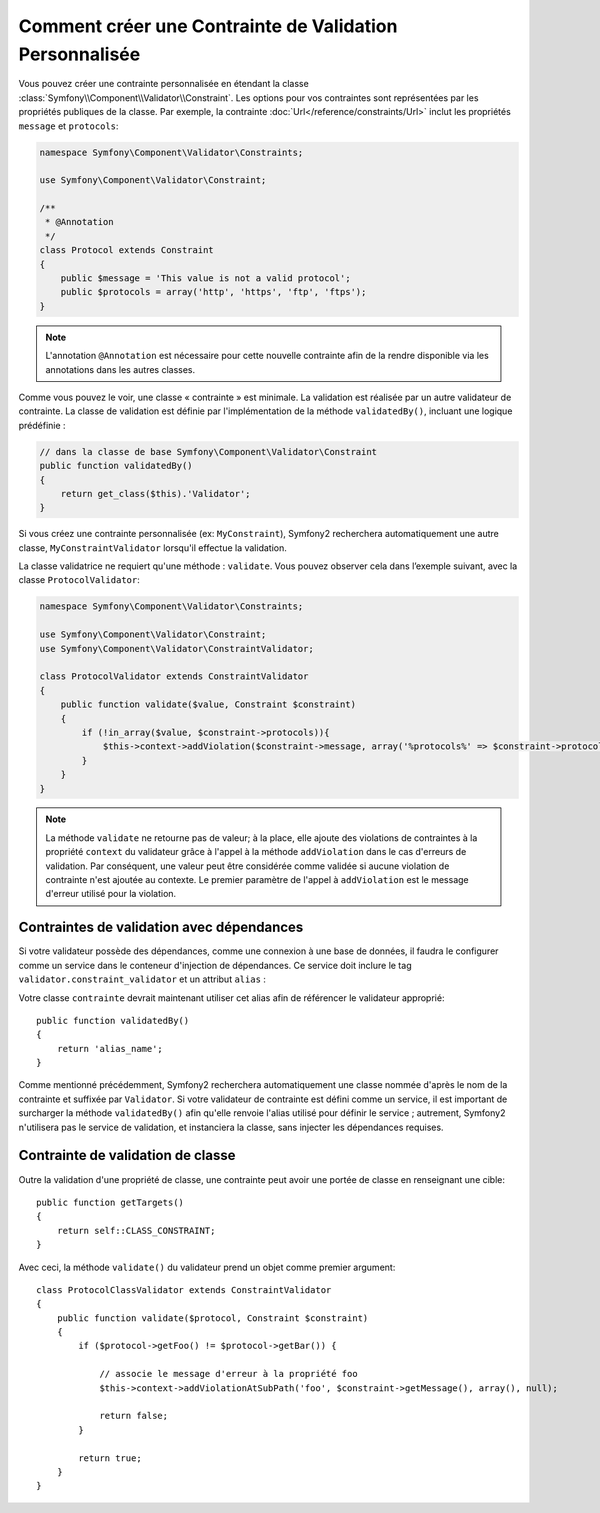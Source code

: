 .. index::
   single: Validation; Custom constraints

Comment créer une Contrainte de Validation Personnalisée
--------------------------------------------------------

Vous pouvez créer une contrainte personnalisée en étendant la classe
:class:`Symfony\\Component\\Validator\\Constraint`. Les options pour vos
contraintes sont représentées par les propriétés publiques de la classe. Par
exemple, la contrainte :doc:`Url</reference/constraints/Url>` inclut
les propriétés ``message`` et ``protocols``:

.. code-block:: php

    namespace Symfony\Component\Validator\Constraints;
    
    use Symfony\Component\Validator\Constraint;

    /**
     * @Annotation
     */
    class Protocol extends Constraint
    {
        public $message = 'This value is not a valid protocol';
        public $protocols = array('http', 'https', 'ftp', 'ftps');
    }

.. note::

    L'annotation ``@Annotation`` est nécessaire pour cette nouvelle contrainte 
    afin de la rendre disponible via les annotations dans les autres classes.

Comme vous pouvez le voir, une classe « contrainte » est minimale. La validation est
réalisée par un autre validateur de contrainte. La classe de validation est définie
par l'implémentation de la méthode ``validatedBy()``, incluant une logique prédéfinie :

.. code-block:: php

    // dans la classe de base Symfony\Component\Validator\Constraint
    public function validatedBy()
    {
        return get_class($this).'Validator';
    }

Si vous créez une contrainte personnalisée (ex: ``MyConstraint``), Symfony2
recherchera automatiquement une autre classe, ``MyConstraintValidator`` lorsqu'il
effectue la validation.

La classe validatrice ne requiert qu'une méthode : ``validate``. Vous pouvez observer cela
dans l’exemple suivant, avec la classe ``ProtocolValidator``:

.. code-block:: php

    namespace Symfony\Component\Validator\Constraints;
    
    use Symfony\Component\Validator\Constraint;
    use Symfony\Component\Validator\ConstraintValidator;

    class ProtocolValidator extends ConstraintValidator
    {
        public function validate($value, Constraint $constraint)
        {
            if (!in_array($value, $constraint->protocols)){
                $this->context->addViolation($constraint->message, array('%protocols%' => $constraint->protocols));
            }
        }
    }

.. note::

    La méthode ``validate`` ne retourne pas de valeur; à la place, elle ajoute
    des violations de contraintes à la propriété ``context`` du validateur grâce
    à l'appel à la méthode ``addViolation`` dans le cas d'erreurs de validation.
    Par conséquent, une valeur peut être considérée comme validée si aucune
    violation de contrainte n'est ajoutée au contexte. Le premier paramètre de l'appel
    à ``addViolation`` est le message d'erreur utilisé pour la violation.

.. versionadded:: 2.1
 
    La méthode ``isValid`` est dépréciée au profit de ``validate`` dans Symfony 2.1. La
    méthode ``setMessage`` est également dépréciée, en faveur de l'appel à la méthode
    ``addViolation`` du contexte.

Contraintes de validation avec dépendances
~~~~~~~~~~~~~~~~~~~~~~~~~~~~~~~~~~~~~~~~~~

Si votre validateur possède des dépendances, comme une connexion à une base de données,
il faudra le configurer comme un service dans le conteneur d'injection de dépendances.
Ce service doit inclure le tag ``validator.constraint_validator`` et un attribut ``alias`` :

.. configuration-block::

    .. code-block:: yaml

        services:
            validator.unique.your_validator_name:
                class: Fully\Qualified\Validator\Class\Name
                tags:
                    - { name: validator.constraint_validator, alias: alias_name }

    .. code-block:: xml

        <service id="validator.unique.your_validator_name" class="Fully\Qualified\Validator\Class\Name">
            <argument type="service" id="doctrine.orm.default_entity_manager" />
            <tag name="validator.constraint_validator" alias="alias_name" />
        </service>

    .. code-block:: php

        $container
            ->register('validator.unique.your_validator_name', 'Fully\Qualified\Validator\Class\Name')
            ->addTag('validator.constraint_validator', array('alias' => 'alias_name'))
        ;

Votre classe ``contrainte`` devrait maintenant utiliser cet alias afin de référencer
le validateur approprié::

    public function validatedBy()
    {
        return 'alias_name';
    }

Comme mentionné précédemment, Symfony2 recherchera automatiquement une classe
nommée d'après le nom de la contrainte et suffixée par ``Validator``.  Si votre
validateur de contrainte est défini comme un service, il est important de
surcharger la méthode ``validatedBy()`` afin qu'elle renvoie l'alias utilisé pour
définir le service ; autrement, Symfony2 n'utilisera pas le service de validation,
et instanciera la classe, sans injecter les dépendances requises.

Contrainte de validation de classe
~~~~~~~~~~~~~~~~~~~~~~~~~~~~~~~~~~

Outre la validation d'une propriété de classe, une contrainte peut avoir une portée
de classe en renseignant une cible::

    public function getTargets()
    {
        return self::CLASS_CONSTRAINT;
    }

Avec ceci, la méthode ``validate()`` du validateur prend un objet comme premier argument::

    class ProtocolClassValidator extends ConstraintValidator
    {
        public function validate($protocol, Constraint $constraint)
        {
            if ($protocol->getFoo() != $protocol->getBar()) {

                // associe le message d'erreur à la propriété foo
                $this->context->addViolationAtSubPath('foo', $constraint->getMessage(), array(), null);

                return false;
            }
 
            return true;
        }   
    }